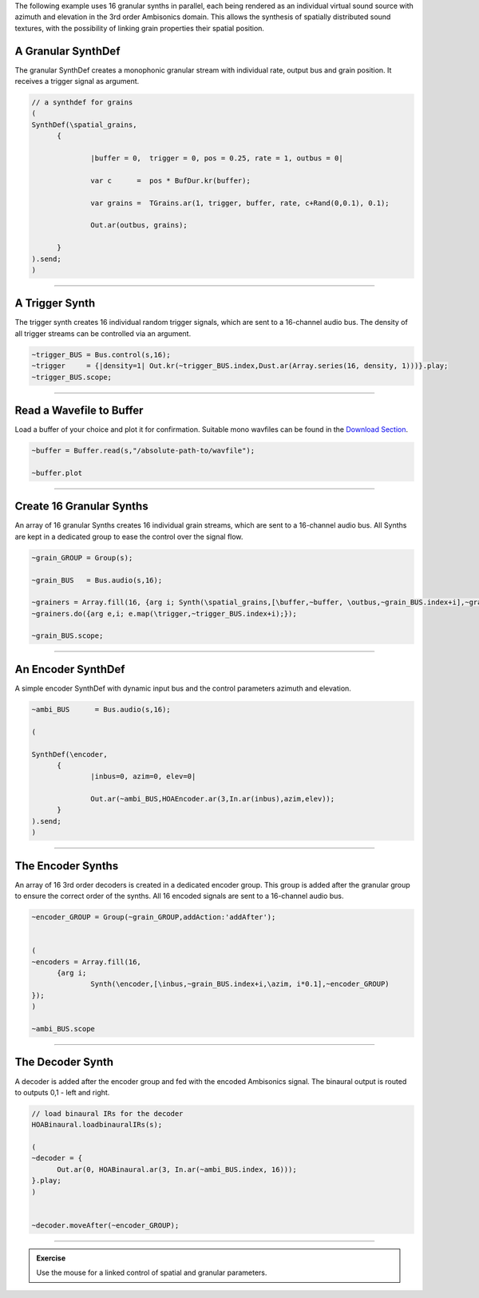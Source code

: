 .. title: Spatial Granular in SuperCollider
.. slug: spatial_granular_supercollider
.. date: 2022-05-23 10:00:00
.. tags:
.. category: spatial_audio:synthesis
.. link:
.. description:
.. type: text
.. has_math: true
.. priority: 5


The following example uses 16 granular synths in parallel,
each being rendered as an individual virtual sound source with
azimuth and elevation in the 3rd order Ambisonics domain.
This allows the synthesis of spatially distributed sound textures,
with the possibility of linking grain properties their spatial position.


A Granular SynthDef
===================

The granular SynthDef creates a monophonic granular stream with individual
rate, output bus and grain position.
It receives a trigger signal as argument.

.. code:: supercollider

  // a synthdef for grains
  (
  SynthDef(\spatial_grains,
  	{

  		|buffer = 0,  trigger = 0, pos = 0.25, rate = 1, outbus = 0|

  		var c      =  pos * BufDur.kr(buffer);

  		var grains =  TGrains.ar(1, trigger, buffer, rate, c+Rand(0,0.1), 0.1);

  		Out.ar(outbus, grains);

  	}
  ).send;
  )

-----



A Trigger Synth
===============

The trigger synth creates 16 individual random trigger signals, which are sent to
a 16-channel audio bus.
The density of all trigger streams can be controlled via an argument.

.. code:: supercollider

  ~trigger_BUS = Bus.control(s,16);
  ~trigger     = {|density=1| Out.kr(~trigger_BUS.index,Dust.ar(Array.series(16, density, 1)))}.play;
  ~trigger_BUS.scope;



-----

Read a Wavefile to Buffer
=========================

Load a buffer of your choice and plot it for confirmation.
Suitable mono wavfiles can be found in the `Download Section <http://ringbuffer.org/download/audio/>`_.

.. code:: supercollider

  ~buffer = Buffer.read(s,"/absolute-path-to/wavfile");

  ~buffer.plot


-----

Create 16 Granular Synths
=========================

An array of 16 granular Synths creates 16 individual grain streams, which are sent to
a 16-channel audio bus.
All Synths are kept in a dedicated group to ease the control over the signal flow.


.. code:: supercollider

  ~grain_GROUP = Group(s);

  ~grain_BUS   = Bus.audio(s,16);

  ~grainers = Array.fill(16, {arg i; Synth(\spatial_grains,[\buffer,~buffer, \outbus,~grain_BUS.index+i],~grain_GROUP)});
  ~grainers.do({arg e,i; e.map(\trigger,~trigger_BUS.index+i);});

  ~grain_BUS.scope;


-----

An Encoder SynthDef
===================

A simple encoder SynthDef with dynamic input bus and the control
parameters azimuth and elevation.

.. code:: supercollider

  ~ambi_BUS      = Bus.audio(s,16);

  (

  SynthDef(\encoder,
  	{
  		|inbus=0, azim=0, elev=0|

  		Out.ar(~ambi_BUS,HOAEncoder.ar(3,In.ar(inbus),azim,elev));
  	}
  ).send;
  )


-----

The Encoder Synths
==================

An array of 16 3rd order decoders is created in a dedicated encoder group.
This group is added after the granular group to ensure the correct order of
the synths.
All 16 encoded signals are sent to a 16-channel audio bus.

.. code:: supercollider

  ~encoder_GROUP = Group(~grain_GROUP,addAction:'addAfter');


  (
  ~encoders = Array.fill(16,
  	{arg i;
  		Synth(\encoder,[\inbus,~grain_BUS.index+i,\azim, i*0.1],~encoder_GROUP)
  });
  )

  ~ambi_BUS.scope


-----

The Decoder Synth
=================

A decoder is added after the encoder group and fed with the encoded Ambisonics
signal.
The binaural output is routed to outputs 0,1 - left and right.

.. code:: supercollider

  // load binaural IRs for the decoder
  HOABinaural.loadbinauralIRs(s);

  (
  ~decoder = {
  	Out.ar(0, HOABinaural.ar(3, In.ar(~ambi_BUS.index, 16)));
  }.play;
  )


  ~decoder.moveAfter(~encoder_GROUP);


-----

.. admonition:: Exercise

  Use the mouse for a linked control of spatial and granular parameters.
